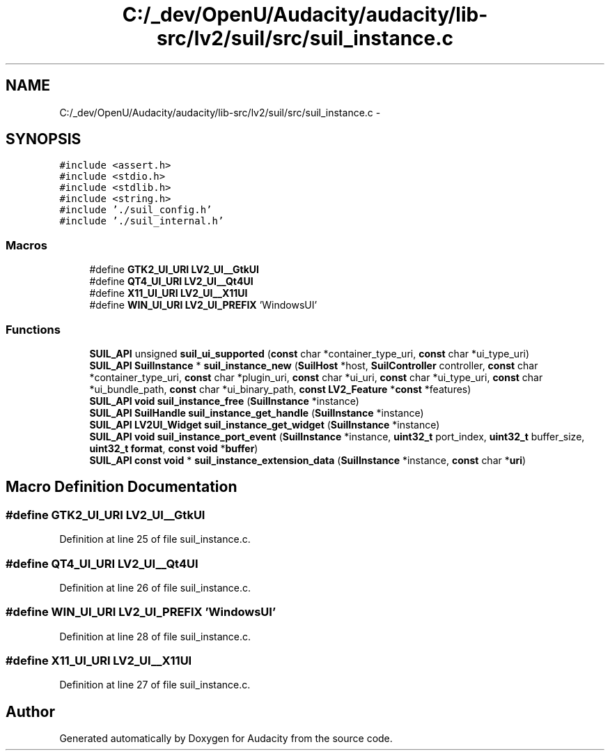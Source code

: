 .TH "C:/_dev/OpenU/Audacity/audacity/lib-src/lv2/suil/src/suil_instance.c" 3 "Thu Apr 28 2016" "Audacity" \" -*- nroff -*-
.ad l
.nh
.SH NAME
C:/_dev/OpenU/Audacity/audacity/lib-src/lv2/suil/src/suil_instance.c \- 
.SH SYNOPSIS
.br
.PP
\fC#include <assert\&.h>\fP
.br
\fC#include <stdio\&.h>\fP
.br
\fC#include <stdlib\&.h>\fP
.br
\fC#include <string\&.h>\fP
.br
\fC#include '\&./suil_config\&.h'\fP
.br
\fC#include '\&./suil_internal\&.h'\fP
.br

.SS "Macros"

.in +1c
.ti -1c
.RI "#define \fBGTK2_UI_URI\fP   \fBLV2_UI__GtkUI\fP"
.br
.ti -1c
.RI "#define \fBQT4_UI_URI\fP   \fBLV2_UI__Qt4UI\fP"
.br
.ti -1c
.RI "#define \fBX11_UI_URI\fP   \fBLV2_UI__X11UI\fP"
.br
.ti -1c
.RI "#define \fBWIN_UI_URI\fP   \fBLV2_UI_PREFIX\fP 'WindowsUI'"
.br
.in -1c
.SS "Functions"

.in +1c
.ti -1c
.RI "\fBSUIL_API\fP unsigned \fBsuil_ui_supported\fP (\fBconst\fP char *container_type_uri, \fBconst\fP char *ui_type_uri)"
.br
.ti -1c
.RI "\fBSUIL_API\fP \fBSuilInstance\fP * \fBsuil_instance_new\fP (\fBSuilHost\fP *host, \fBSuilController\fP controller, \fBconst\fP char *container_type_uri, \fBconst\fP char *plugin_uri, \fBconst\fP char *ui_uri, \fBconst\fP char *ui_type_uri, \fBconst\fP char *ui_bundle_path, \fBconst\fP char *ui_binary_path, \fBconst\fP \fBLV2_Feature\fP *\fBconst\fP *features)"
.br
.ti -1c
.RI "\fBSUIL_API\fP \fBvoid\fP \fBsuil_instance_free\fP (\fBSuilInstance\fP *instance)"
.br
.ti -1c
.RI "\fBSUIL_API\fP \fBSuilHandle\fP \fBsuil_instance_get_handle\fP (\fBSuilInstance\fP *instance)"
.br
.ti -1c
.RI "\fBSUIL_API\fP \fBLV2UI_Widget\fP \fBsuil_instance_get_widget\fP (\fBSuilInstance\fP *instance)"
.br
.ti -1c
.RI "\fBSUIL_API\fP \fBvoid\fP \fBsuil_instance_port_event\fP (\fBSuilInstance\fP *instance, \fBuint32_t\fP port_index, \fBuint32_t\fP buffer_size, \fBuint32_t\fP \fBformat\fP, \fBconst\fP \fBvoid\fP *\fBbuffer\fP)"
.br
.ti -1c
.RI "\fBSUIL_API\fP \fBconst\fP \fBvoid\fP * \fBsuil_instance_extension_data\fP (\fBSuilInstance\fP *instance, \fBconst\fP char *\fBuri\fP)"
.br
.in -1c
.SH "Macro Definition Documentation"
.PP 
.SS "#define GTK2_UI_URI   \fBLV2_UI__GtkUI\fP"

.PP
Definition at line 25 of file suil_instance\&.c\&.
.SS "#define QT4_UI_URI   \fBLV2_UI__Qt4UI\fP"

.PP
Definition at line 26 of file suil_instance\&.c\&.
.SS "#define WIN_UI_URI   \fBLV2_UI_PREFIX\fP 'WindowsUI'"

.PP
Definition at line 28 of file suil_instance\&.c\&.
.SS "#define X11_UI_URI   \fBLV2_UI__X11UI\fP"

.PP
Definition at line 27 of file suil_instance\&.c\&.
.SH "Author"
.PP 
Generated automatically by Doxygen for Audacity from the source code\&.
